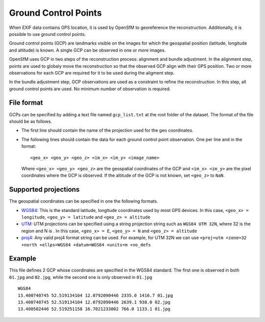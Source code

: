 
Ground Control Points
---------------------

When EXIF data contains GPS location, it is used by OpenSfM to georeference the reconstruction.  Additionally, it is possible to use ground control points.

Ground control points (GCP) are landmarks visible on the images for which the geospatial position (latitude, longitude and altitude) is known.  A single GCP can be observed in one or more images.

OpenSfM uses GCP in two steps of the reconstruction process: alignment and bundle adjustment.  In the alignment step, points are used to globaly move the reconstruction so that the observed GCP align with their GPS position.  Two or more observations for each GCP are required for it to be used during the aligment step.

In the bundle adjustment step, GCP observations are used as a constraint to refine the reconstruction.  In this step, all ground control points are used.  No minimum number of observation is required.

File format
```````````
GCPs can be specified by adding a text file named ``gcp_list.txt`` at the root folder of the dataset. The format of the file should be as follows.

- The first line should contain the name of the projection used for the geo coordinates.

- The following lines should contain the data for each ground control point observation. One per line and in the format::

      <geo_x> <geo_y> <geo_z> <im_x> <im_y> <image_name>

  Where ``<geo_x> <geo_y> <geo_z>`` are the geospatial coordinates of the GCP and ``<im_x> <im_y>`` are the pixel coordinates where the GCP is observed.  If the altitude of the GCP is not known, set ``<geo_z>`` to ``NaN``.


Supported projections
`````````````````````
The geospatial coordinates can be specified in one the following formats.

- `WGS84`_: This is the standard latitude, longitude coordinates used by most GPS devices. In this case, ``<geo_x> = longitude``, ``<geo_y> = latitude`` and ``<geo_z> = altitude``

- `UTM`_: UTM projections can be specified using a string projection string such as ``WGS84 UTM 32N``, where 32 is the region and N is . In this case, ``<geo_x> = E``, ``<geo_y> = N`` and ``<geo_z> = altitude``

- `proj4`_: Any valid proj4 format string can be used. For example, for UTM 32N we can use ``+proj=utm +zone=32 +north +ellps=WGS84 +datum=WGS84 +units=m +no_defs``

.. _WGS84: https://en.wikipedia.org/wiki/World_Geodetic_System
.. _UTM: https://en.wikipedia.org/wiki/Universal_Transverse_Mercator_coordinate_system
.. _proj4: http://proj4.org/

Example
```````
This file defines 2 GCP whose coordinates are specified in the WGS84 standard. The first one is observed in both ``01.jpg`` and ``02.jpg``, while the second one is only observed in ``01.jpg`` ::

  WGS84
  13.400740745 52.519134104 12.0792090446 2335.0 1416.7 01.jpg
  13.400740745 52.519134104 12.0792090446 2639.1 938.0 02.jpg
  13.400502446 52.519251158 16.7021233002 766.0 1133.1 01.jpg


